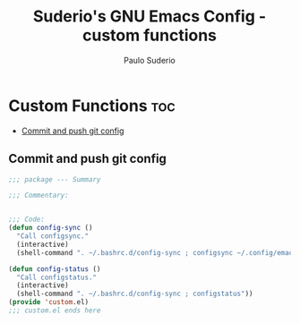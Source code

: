 #+title: Suderio's GNU Emacs Config - custom functions
#+AUTHOR: Paulo Suderio
#+DESCRIPTION: Suderio's personal Emacs config - Custom Code
#+STARTUP: showeverything
#+OPTIONS: toc:2
#+PROPERTY: header-args :tangle yes

* Custom Functions :toc:
  - [[#commit-and-push-git-config][Commit and push git config]]

** Commit and push git config
#+begin_src emacs-lisp
;;; package --- Summary

;;; Commentary:


;;; Code:
(defun config-sync ()
  "Call configsync."
  (interactive)
  (shell-command ". ~/.bashrc.d/config-sync ; configsync ~/.config/emacs"))

(defun config-status ()
  "Call configstatus."
  (interactive)
  (shell-command ". ~/.bashrc.d/config-sync ; configstatus"))
(provide 'custom.el)
;;; custom.el ends here
#+end_src
